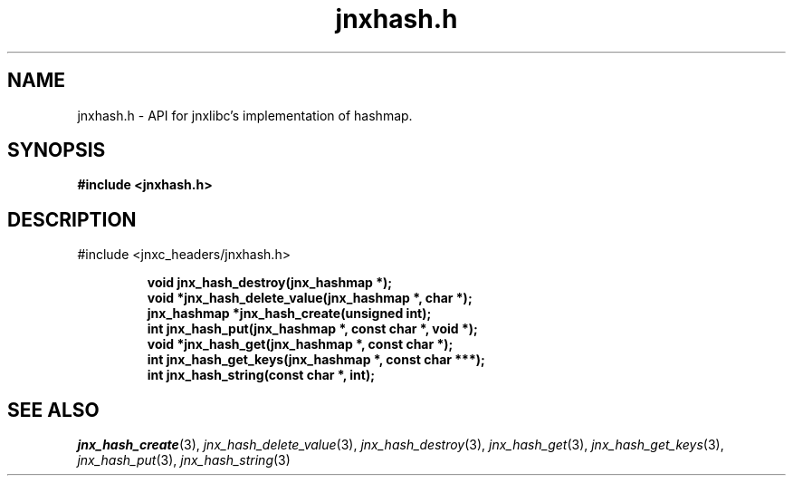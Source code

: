 .\" File automatically generated by doxy2man0.1
.\" Generation date: Wed Apr 16 2014
.TH jnxhash.h 3 2014-04-16 "XXXpkg" "The XXX Manual"
.SH "NAME"
jnxhash.h \- API for jnxlibc's implementation of hashmap.
.SH SYNOPSIS
.nf
.B #include <jnxhash.h>
.fi
.SH DESCRIPTION
.PP 
#include <jnxc_headers/jnxhash.h> 
.PP
.sp
.RS
.nf
\fB
void          jnx_hash_destroy(jnx_hashmap *);
void         *jnx_hash_delete_value(jnx_hashmap *, char *);
jnx_hashmap  *jnx_hash_create(unsigned int);
int           jnx_hash_put(jnx_hashmap *, const char *, void *);
void         *jnx_hash_get(jnx_hashmap *, const char *);
int           jnx_hash_get_keys(jnx_hashmap *, const char ***);
int           jnx_hash_string(const char *, int);
\fP
.fi
.RE
.SH SEE ALSO
.PP
.nh
.ad l
\fIjnx_hash_create\fP(3), \fIjnx_hash_delete_value\fP(3), \fIjnx_hash_destroy\fP(3), \fIjnx_hash_get\fP(3), \fIjnx_hash_get_keys\fP(3), \fIjnx_hash_put\fP(3), \fIjnx_hash_string\fP(3)
.ad
.hy

